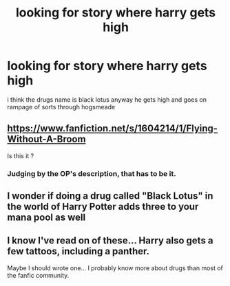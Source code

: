 #+TITLE: looking for story where harry gets high

* looking for story where harry gets high
:PROPERTIES:
:Author: bankai99
:Score: 0
:DateUnix: 1485447661.0
:DateShort: 2017-Jan-26
:FlairText: Request
:END:
i think the drugs name is black lotus anyway he gets high and goes on rampage of sorts through hogsmeade


** [[https://www.fanfiction.net/s/1604214/1/Flying-Without-A-Broom]]

Is this it ?
:PROPERTIES:
:Author: GTACOD
:Score: 2
:DateUnix: 1485450413.0
:DateShort: 2017-Jan-26
:END:

*** Judging by the OP's description, that has to be it.
:PROPERTIES:
:Author: lord_geryon
:Score: 1
:DateUnix: 1485455167.0
:DateShort: 2017-Jan-26
:END:


** I wonder if doing a drug called "Black Lotus" in the world of Harry Potter adds three to your mana pool as well
:PROPERTIES:
:Author: put_that_disc
:Score: 2
:DateUnix: 1485554922.0
:DateShort: 2017-Jan-28
:END:


** I know I've read on of these... Harry also gets a few tattoos, including a panther.

Maybe I should wrote one... I probably know more about drugs than most of the fanfic community.
:PROPERTIES:
:Author: Laoscaos
:Score: -7
:DateUnix: 1485448450.0
:DateShort: 2017-Jan-26
:END:
